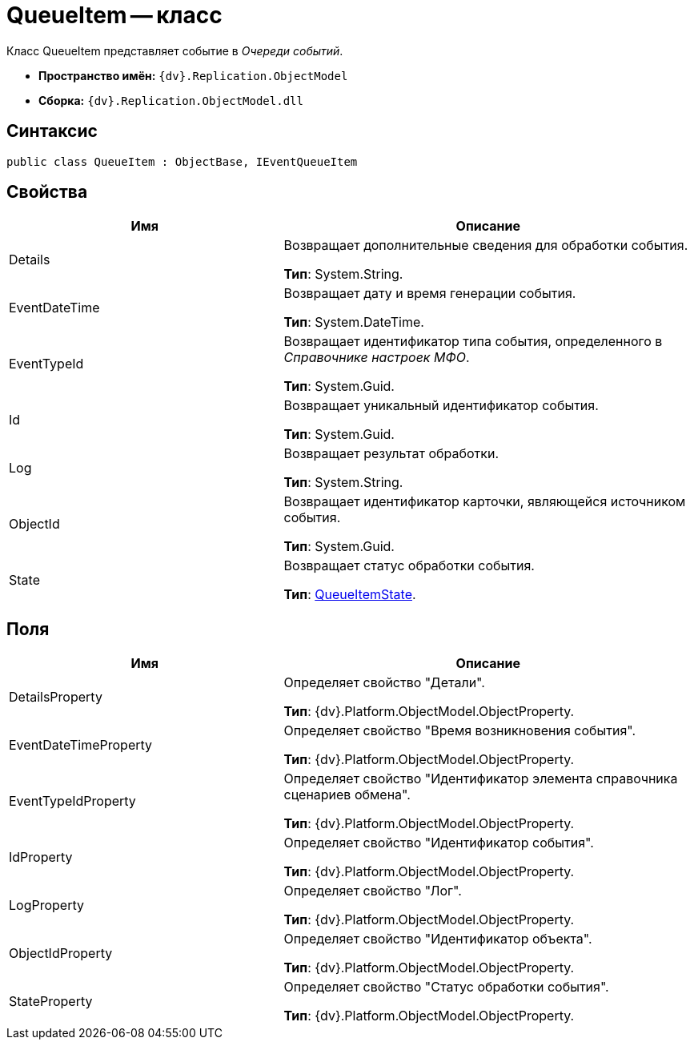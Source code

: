 = QueueItem -- класс

Класс QueueItem представляет событие в _Очереди событий_.

* *Пространство имён:* `{dv}.Replication.ObjectModel`
* *Сборка:* `{dv}.Replication.ObjectModel.dll`

== Синтаксис

[source,csharp]
----
public class QueueItem : ObjectBase, IEventQueueItem
----

== Свойства

[cols="40%,60%",options="header"]
|===
|Имя |Описание

|Details |Возвращает дополнительные сведения для обработки события.

*Тип*: System.String.
|EventDateTime |Возвращает дату и время генерации события.

*Тип*: System.DateTime.
|EventTypeId |Возвращает идентификатор типа события, определенного в _Справочнике настроек МФО_.

*Тип*: System.Guid.
|Id |Возвращает уникальный идентификатор события.

*Тип*: System.Guid.
|Log |Возвращает результат обработки.

*Тип*: System.String.
|ObjectId |Возвращает идентификатор карточки, являющейся источником события.

*Тип*: System.Guid.
|State |Возвращает статус обработки события.

*Тип*: xref:QueueItemState_EN.adoc[QueueItemState].
|===

== Поля

[cols="40%,60%",options="header"]
|===
|Имя |Описание

|DetailsProperty |Определяет свойство "Детали".

*Тип*: {dv}.Platform.ObjectModel.ObjectProperty.
|EventDateTimeProperty |Определяет свойство "Время возникновения события".

*Тип*: {dv}.Platform.ObjectModel.ObjectProperty.
|EventTypeIdProperty |Определяет свойство "Идентификатор элемента справочника сценариев обмена".

*Тип*: {dv}.Platform.ObjectModel.ObjectProperty.
|IdProperty |Определяет свойство "Идентификатор события".

*Тип*: {dv}.Platform.ObjectModel.ObjectProperty.
|LogProperty |Определяет свойство "Лог".

*Тип*: {dv}.Platform.ObjectModel.ObjectProperty.
|ObjectIdProperty |Определяет свойство "Идентификатор объекта".

*Тип*: {dv}.Platform.ObjectModel.ObjectProperty.
|StateProperty |Определяет свойство "Статус обработки события".

*Тип*: {dv}.Platform.ObjectModel.ObjectProperty.
|===
